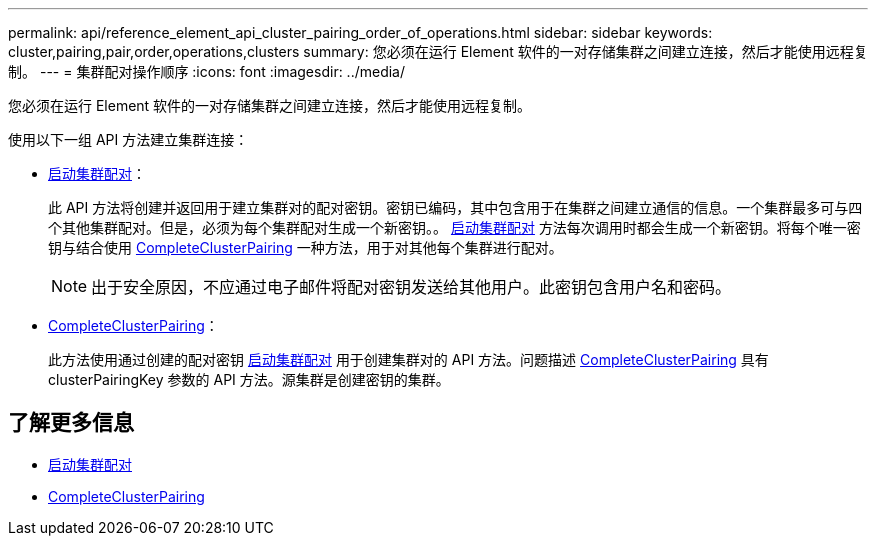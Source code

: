 ---
permalink: api/reference_element_api_cluster_pairing_order_of_operations.html 
sidebar: sidebar 
keywords: cluster,pairing,pair,order,operations,clusters 
summary: 您必须在运行 Element 软件的一对存储集群之间建立连接，然后才能使用远程复制。 
---
= 集群配对操作顺序
:icons: font
:imagesdir: ../media/


[role="lead"]
您必须在运行 Element 软件的一对存储集群之间建立连接，然后才能使用远程复制。

使用以下一组 API 方法建立集群连接：

* xref:reference_element_api_startclusterpairing.adoc[启动集群配对]：
+
此 API 方法将创建并返回用于建立集群对的配对密钥。密钥已编码，其中包含用于在集群之间建立通信的信息。一个集群最多可与四个其他集群配对。但是，必须为每个集群配对生成一个新密钥。。 xref:reference_element_api_startclusterpairing.adoc[启动集群配对] 方法每次调用时都会生成一个新密钥。将每个唯一密钥与结合使用 xref:reference_element_api_completeclusterpairing.adoc[CompleteClusterPairing] 一种方法，用于对其他每个集群进行配对。

+

NOTE: 出于安全原因，不应通过电子邮件将配对密钥发送给其他用户。此密钥包含用户名和密码。

* xref:reference_element_api_completeclusterpairing.adoc[CompleteClusterPairing]：
+
此方法使用通过创建的配对密钥 xref:reference_element_api_startclusterpairing.adoc[启动集群配对] 用于创建集群对的 API 方法。问题描述 xref:reference_element_api_completeclusterpairing.adoc[CompleteClusterPairing] 具有 clusterPairingKey 参数的 API 方法。源集群是创建密钥的集群。





== 了解更多信息

* xref:reference_element_api_startclusterpairing.adoc[启动集群配对]
* xref:reference_element_api_completeclusterpairing.adoc[CompleteClusterPairing]

